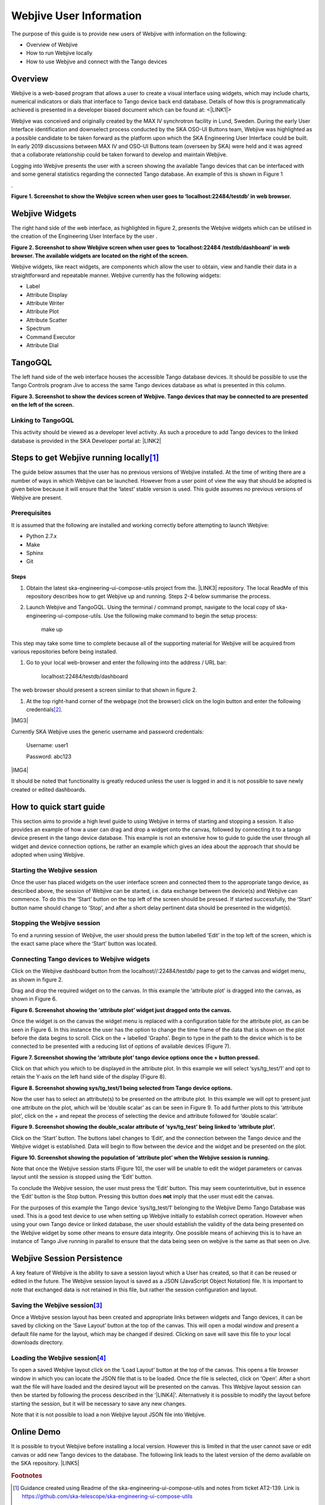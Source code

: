 Webjive User Information
************************

The purpose of this guide is to provide new users of Webjive with information on the following:

* Overview of Webjive

* How to run Webjive locally

* How to use Webjive and connect with the Tango devices


Overview
========

Webjive is a web-based program that allows a user to create a visual interface using widgets, which may include charts, numerical indicators or dials that interface to Tango device back end database.  Details of how this is programmatically achieved is presented in a developer biased document which can be found at: <\ |LINK1|\ >

Webjive was conceived and originally created by the MAX IV synchrotron facility in Lund, Sweden. During the early User Interface identification and downselect process conducted by the SKA OSO-UI Buttons team, Webjive was highlighted as a possible candidate to be taken forward as the platform upon which the SKA Engineering User Interface could be built.  In early 2019 discussions between MAX IV and OSO-UI Buttons team (overseen by SKA) were held and it was agreed that a collaborate relationship could be taken forward to develop and maintain Webjive.

Logging into Webjive presents the user with a screen showing the available Tango devices that can be interfaced with and some general statistics regarding the connected Tango database.  An example of this is shown in Figure 1

.\ |IMG1|\ 

.. |IMG1| image:: _static/img/overview_1.png
   :height: 322 px
   :width: 601 px

**Figure 1. Screenshot to show the Webjive screen when user goes to ‘localhost:22484/testdb’ in web browser.**


Webjive Widgets
===============

The right hand side of the web interface, as highlighted in figure 2, presents the Webjive widgets which can be utilised in the creation of the Engineering User Interface by the user . 

**Figure 2. Screenshot to show Webjive screen when user goes to ‘localhost:22484 /testdb/dashboard’ in web browser. The available widgets are located on the right of the screen.**

Webjive widgets, like react widgets, are components which allow the user to obtain, view and handle their data in a straightforward and repeatable manner. Webjive currently has the following widgets:

* Label

* Attribute Display

* Attribute Writer

* Attribute Plot

* Attribute Scatter

* Spectrum

* Command Executor

* Attribute Dial


TangoGQL
========

The left hand side of the web interface houses the accessible Tango database devices.  It should be possible to use the Tango Controls program Jive to access the same Tango devices database as what is presented in this column.

\ |IMG2|\ 

.. |IMG2| image:: _static/img/overview_2.png
   :height: 324 px
   :width: 601 px

**Figure 3. Screenshot to show the devices screen of Webjive. Tango devices that may be connected to are presented on the left of the screen.**


Linking to TangoGQL
-------------------

This activity should be viewed as a developer level activity.  As such a procedure to add Tango devices to the linked database is provided in the SKA Developer portal at: \ |LINK2|\ 


Steps to get Webjive running locally\ [#F1]_\ 
==============================================

The guide below assumes that the user has no previous versions of Webjive installed.  At the time of writing there are a number of ways in which Webjive can be launched.  However from a user point of view the way that should be adopted is given below because it will ensure that the ‘latest’ stable version is used. This guide assumes no previous versions of Webjive are present.


Prerequisites
-------------

It is assumed that the following are installed and working correctly before attempting to launch Webjive:

* Python 2.7.x

* Make

* Sphinx

* Git


Steps
~~~~~

#. Obtain the latest ska-engineering-ui-compose-utils project from the. \ |LINK3|\  repository. The local ReadMe of this repository describes how to get Webjive up and running. Steps 2-4 below summarise the process.

#. Launch Webjive and TangoGQL. Using the terminal / command prompt, navigate to the local copy of ska-engineering-ui-compose-utils. Use the following make command to begin the setup process: 

            make up

This step may take some time to complete because all of the supporting material for Webjive will be acquired from various repositories before being installed.

#. Go to your local web-browser and enter the following into the address / URL bar:  

            localhost:22484/testdb/dashboard

The web browser should present a screen similar to that shown in figure 2.

#. At the top right-hand corner of the webpage (not the browser) click on the login button and enter the following credentials\ [#F2]_\ . 

\ |IMG3|\ 

.. |IMG3| image:: _static/img/overview_3.png
   :height: 156 px
   :width: 432 px

    **Figure 4. Screenshot to show what the user should see when Webjive is running but no user logged in.**

Currently SKA Webjive uses the generic username and password credentials:

		Username: user1

		Password: abc123

\ |IMG4|\ 

.. |IMG4| image:: _static/img/overview_4.png
   :height: 130 px
   :width: 438 px

    **Figure 5. Screenshot to show what the user should see when correctly logged in with the user1 credentials.**

It should be noted that functionality is greatly reduced unless the user is logged in and it is not possible to save newly created or edited dashboards.


How to quick start guide
========================

This section aims to provide a high level guide to using Webjive in terms of starting and stopping a session. It also provides an example of how a user can drag and drop a widget onto the canvas, followed by connecting it to a tango device present in the tango device database.  This example is not an extensive how to guide to guide the user through all widget and device connection options, be rather an example which gives an idea about the approach that should be adopted when using Webjive.


Starting the Webjive session
----------------------------

Once the user has placed widgets on the user interface screen and connected them to the appropriate tango device, as described above, the session of Webjive can be started, i.e. data exchange between the device(s) and Webjive can commence.  To do this the ‘Start’ button on the top left of the screen should be pressed.  If started successfully, the ‘Start’ button name should change to ‘Stop’, and after a short delay pertinent data should be presented in the widget(s).


Stopping the Webjive session
----------------------------

To end a running session of Webjive, the user should press the button labelled ‘Edit’ in the top left of the screen, which is the exact same place where the ‘Start’ button was located.


Connecting Tango devices to Webjive widgets
-------------------------------------------

Click on the Webjive dashboard button from the localhost//:22484/testdb/ page to get to the canvas and widget menu, as shown in figure 2.

Drag and drop the required widget on to the canvas. In this example the ‘attribute plot’ is dragged into the canvas, as shown in Figure 6.

\ |IMG5|\ 

.. |IMG5| image:: _static/img/overview_5.png
   :height: 341 px
   :width: 601 px

**Figure 6. Screenshot showing the ‘attribute plot’ widget just dragged onto the canvas.**

Once the widget is on the canvas the widget menu is replaced with a configuration table for the attribute plot, as can be seen in Figure 6. In this instance the user has the option to change the time frame of the data that is shown on the plot before the data begins to scroll.  Click on the + labelled ‘Graphs’. Begin to type in the path to the device which is to be connected to be presented with a reducing list of options of available devices (Figure 7). 

\ |IMG6|\ 

.. |IMG6| image:: _static/img/overview_6.png
   :height: 341 px
   :width: 601 px

**Figure 7. Screenshot showing the ‘attribute plot’ tango device options once the + button pressed.**

Click on that which you which to be displayed in the attribute plot.  In this example we will select ‘sys/tg_test/1’ and opt to retain the Y-axis on the left hand side of the display (Figure 8).

\ |IMG7|\ 

.. |IMG7| image:: _static/img/overview_7.png
   :height: 341 px
   :width: 601 px

**Figure 8. Screenshot showing sys/tg_test/1 being selected from Tango device options.**

Now the user has to select an attribute(s) to be presented on the attribute plot.  In this example we will opt to present just one attribute on the plot, which will be ‘double scalar’ as can be seen in Figure 9. To add further plots to this ‘attribute plot’, click on the + and repeat the process of selecting the device and attribute followed for ‘double scalar’.

\ |IMG8|\ 

.. |IMG8| image:: _static/img/overview_8.png
   :height: 341 px
   :width: 601 px

**Figure 9. Screenshot showing the double_scalar attribute of ‘sys/tg_test’ being linked to ‘attribute plot’.**

Click on the ‘Start’ button. The buttons label changes to ‘Edit’, and the connection between the Tango device and the Webjive widget is established.  Data will begin to flow between the device and the widget and be presented on the plot.

\ |IMG9|\ 

.. |IMG9| image:: _static/img/overview_9.png
   :height: 341 px
   :width: 601 px

**Figure 10. Screenshot showing the population of ‘attribute plot’ when the Webjive session is running.**

Note that once the Webjive session starts (Figure 10), the user will be unable to edit the widget parameters or canvas layout until the session is stopped using the ‘Edit’ button.

To conclude the Webjive session, the user must press the ‘Edit’ button.  This may seem counterintuitive, but in essence the ‘Edit’ button is the Stop button. Pressing this button does **not** imply that the user must edit the canvas.

For the purposes of this example the Tango device ‘sys/tg_test/1’ belonging to the Webjive Demo Tango Database was used. This is a good test device to use when setting up Webjive initially to establish correct operation.  However when using your own Tango device or linked database, the user should establish the validity of the data being presented on the Webjive widget by some other means to ensure data integrity. One possible means of achieving this is to have an instance of Tango Jive running in parallel to ensure that the data being seen on webjive is the same as that seen on Jive.


Webjive Session Persistence
===========================

A key feature of Webjive is the ability to save a session layout which a User has created, so that it can be reused or edited in the future.  The Webjive session layout is saved as a JSON (JavaScript Object Notation) file.  It is important to note that exchanged data is not retained in this file, but rather the session configuration and layout.


Saving the Webjive session\ [#F3]_\ 
------------------------------------

Once a Webjive session layout has been created and appropriate links between widgets and Tango devices, it can be saved by clicking on the ‘Save Layout’ button at the top of the canvas.  This will open a modal window and present a default file name for the layout, which may be changed if desired. Clicking on save will save this file to your local downloads directory.


Loading the Webjive session\ [#F4]_\ 
-------------------------------------

To open a saved Webjive layout click on the ‘Load Layout’ button at the top of the canvas. This opens a file browser window in which you can locate the JSON file that is to be loaded. Once the file is selected, click on ‘Open’.  After a short wait the file will have loaded and the desired layout will be presented on the canvas.  This Webjive layout session can then be started by following the process described in the ‘\ |LINK4|\ ’. Alternatively it is possible to modify the layout before starting the session, but it will be necessary to save any new changes.

Note that it is not possible to load a non Webjive layout JSON file into Webjive.


Online Demo
===========

It is possible to tryout Webjive before installing a local version.  However this is limited in that the user cannot save or edit canvas or add new Tango devices to the database.  The following link leads to the latest version of the demo available on the SKA repository. \ |LINK5|\ 

.. bottom of content



.. |LINK1| raw:: html

    <a href="https://developer.skatelescope.org/projects/ska-engineering-ui-compose-utils/en/latest/device.html" target="_blank">https://developer.skatelescope.org/projects/ska-engineering-ui-compose-utils/en/latest/device.html</a>

.. |LINK2| raw:: html

    <a href="https://developer.skatelescope.org/projects/ska-engineering-ui-compose-utils/en/latest/device.html" target="_blank">https://developer.skatelescope.org/projects/ska-engineering-ui-compose-utils/en/latest/device.html</a>

.. |LINK3| raw:: html

    <a href="https://github.com/ska-telescope/ska-engineering-ui-compose-utils" target="_blank">https://github.com/ska-telescope/ska-engineering-ui-compose-utils</a>

.. |LINK4| raw:: html

    <a href="#heading=h.vx43jnyql4k3">Starting the Webjive Session</a>

.. |LINK5| raw:: html

    <a href="http://integration.engageska-portugal.pt/testdb" target="_blank">http://integration.engageska-portugal.pt/testdb</a>



.. rubric:: Footnotes

.. [#f1]  Guidance created using Readme of the ska-engineering-ui-compose-utils and notes from ticket AT2-139. Link is  `https://github.com/ska-telescope/ska-engineering-ui-compose-utils <https://github.com/ska-telescope/ska-engineering-ui-compose-utils>`__ 
.. [#f2]  Currently SKA Webjive uses the generic username and password credentials
.. [#f3]  Description based upon material presented in completing Jira ticket AT2-56  `https://jira.skatelescope.org/browse/AT2-56?jql=text%20~%20%22JSON%22 <https://jira.skatelescope.org/browse/AT2-56?jql=text%20~%20%22JSON%22>`__ 
.. [#f4]   Description based upon material presented in completing Jira ticket AT2-57  `https://jira.skatelescope.org/browse/AT2-57?jql=text%20~%20%22JSON%22 <https://jira.skatelescope.org/browse/AT2-57?jql=text%20~%20%22JSON%22>`__ 

